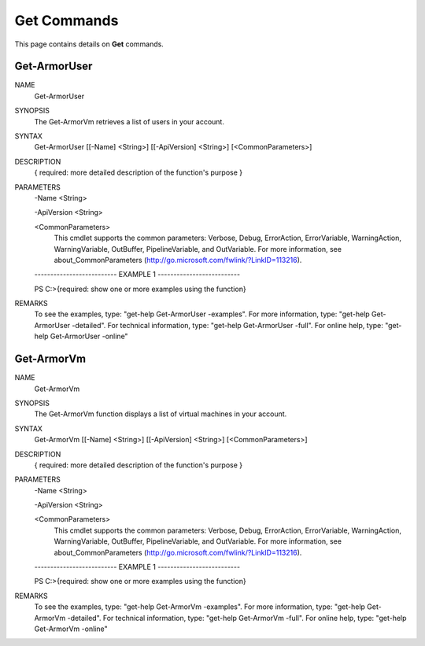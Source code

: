 ﻿Get Commands
=========================

This page contains details on **Get** commands.

Get-ArmorUser
-------------------------


NAME
    Get-ArmorUser
    
SYNOPSIS
    The Get-ArmorVm retrieves a list of users in your account.
    
    
SYNTAX
    Get-ArmorUser [[-Name] <String>] [[-ApiVersion] <String>] [<CommonParameters>]
    
    
DESCRIPTION
    { required: more detailed description of the function's purpose }
    

PARAMETERS
    -Name <String>
        
    -ApiVersion <String>
        
    <CommonParameters>
        This cmdlet supports the common parameters: Verbose, Debug,
        ErrorAction, ErrorVariable, WarningAction, WarningVariable,
        OutBuffer, PipelineVariable, and OutVariable. For more information, see 
        about_CommonParameters (http://go.microsoft.com/fwlink/?LinkID=113216). 
    
    -------------------------- EXAMPLE 1 --------------------------
    
    PS C:\>{required: show one or more examples using the function}
    
    
    
    
    
    
REMARKS
    To see the examples, type: "get-help Get-ArmorUser -examples".
    For more information, type: "get-help Get-ArmorUser -detailed".
    For technical information, type: "get-help Get-ArmorUser -full".
    For online help, type: "get-help Get-ArmorUser -online"


Get-ArmorVm
-------------------------

NAME
    Get-ArmorVm
    
SYNOPSIS
    The Get-ArmorVm function displays a list of virtual machines in your account.
    
    
SYNTAX
    Get-ArmorVm [[-Name] <String>] [[-ApiVersion] <String>] [<CommonParameters>]
    
    
DESCRIPTION
    { required: more detailed description of the function's purpose }
    

PARAMETERS
    -Name <String>
        
    -ApiVersion <String>
        
    <CommonParameters>
        This cmdlet supports the common parameters: Verbose, Debug,
        ErrorAction, ErrorVariable, WarningAction, WarningVariable,
        OutBuffer, PipelineVariable, and OutVariable. For more information, see 
        about_CommonParameters (http://go.microsoft.com/fwlink/?LinkID=113216). 
    
    -------------------------- EXAMPLE 1 --------------------------
    
    PS C:\>{required: show one or more examples using the function}
    
    
    
    
    
    
REMARKS
    To see the examples, type: "get-help Get-ArmorVm -examples".
    For more information, type: "get-help Get-ArmorVm -detailed".
    For technical information, type: "get-help Get-ArmorVm -full".
    For online help, type: "get-help Get-ArmorVm -online"




